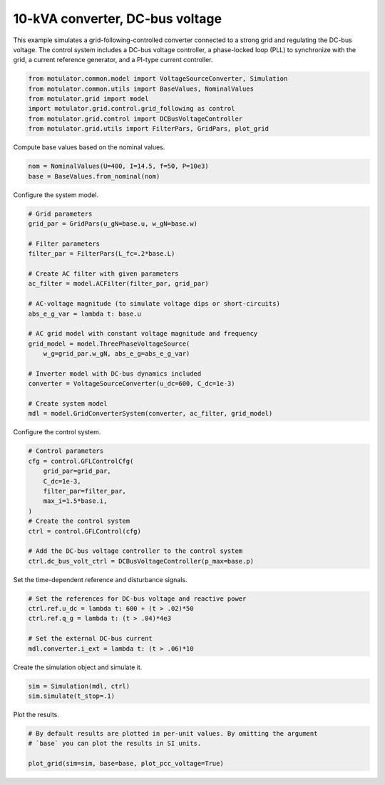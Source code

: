 
.. DO NOT EDIT.
.. THIS FILE WAS AUTOMATICALLY GENERATED BY SPHINX-GALLERY.
.. TO MAKE CHANGES, EDIT THE SOURCE PYTHON FILE:
.. "auto_examples/grid_following/plot_gfl_dc_bus_10kva.py"
.. LINE NUMBERS ARE GIVEN BELOW.

.. only:: html

    .. note::
        :class: sphx-glr-download-link-note

        :ref:`Go to the end <sphx_glr_download_auto_examples_grid_following_plot_gfl_dc_bus_10kva.py>`
        to download the full example code.

.. rst-class:: sphx-glr-example-title

.. _sphx_glr_auto_examples_grid_following_plot_gfl_dc_bus_10kva.py:


10-kVA converter, DC-bus voltage
================================
    
This example simulates a grid-following-controlled converter connected to a
strong grid and regulating the DC-bus voltage. The control system includes a 
DC-bus voltage controller, a phase-locked loop (PLL) to synchronize with the 
grid, a current reference generator, and a PI-type current controller.

.. GENERATED FROM PYTHON SOURCE LINES 13-20

.. code-block:: Python

    from motulator.common.model import VoltageSourceConverter, Simulation
    from motulator.common.utils import BaseValues, NominalValues
    from motulator.grid import model
    import motulator.grid.control.grid_following as control
    from motulator.grid.control import DCBusVoltageController
    from motulator.grid.utils import FilterPars, GridPars, plot_grid








.. GENERATED FROM PYTHON SOURCE LINES 21-22

Compute base values based on the nominal values.

.. GENERATED FROM PYTHON SOURCE LINES 22-26

.. code-block:: Python


    nom = NominalValues(U=400, I=14.5, f=50, P=10e3)
    base = BaseValues.from_nominal(nom)








.. GENERATED FROM PYTHON SOURCE LINES 27-28

Configure the system model.

.. GENERATED FROM PYTHON SOURCE LINES 28-51

.. code-block:: Python


    # Grid parameters
    grid_par = GridPars(u_gN=base.u, w_gN=base.w)

    # Filter parameters
    filter_par = FilterPars(L_fc=.2*base.L)

    # Create AC filter with given parameters
    ac_filter = model.ACFilter(filter_par, grid_par)

    # AC-voltage magnitude (to simulate voltage dips or short-circuits)
    abs_e_g_var = lambda t: base.u

    # AC grid model with constant voltage magnitude and frequency
    grid_model = model.ThreePhaseVoltageSource(
        w_g=grid_par.w_gN, abs_e_g=abs_e_g_var)

    # Inverter model with DC-bus dynamics included
    converter = VoltageSourceConverter(u_dc=600, C_dc=1e-3)

    # Create system model
    mdl = model.GridConverterSystem(converter, ac_filter, grid_model)








.. GENERATED FROM PYTHON SOURCE LINES 52-53

Configure the control system.

.. GENERATED FROM PYTHON SOURCE LINES 53-67

.. code-block:: Python


    # Control parameters
    cfg = control.GFLControlCfg(
        grid_par=grid_par,
        C_dc=1e-3,
        filter_par=filter_par,
        max_i=1.5*base.i,
    )
    # Create the control system
    ctrl = control.GFLControl(cfg)

    # Add the DC-bus voltage controller to the control system
    ctrl.dc_bus_volt_ctrl = DCBusVoltageController(p_max=base.p)








.. GENERATED FROM PYTHON SOURCE LINES 68-69

Set the time-dependent reference and disturbance signals.

.. GENERATED FROM PYTHON SOURCE LINES 69-77

.. code-block:: Python


    # Set the references for DC-bus voltage and reactive power
    ctrl.ref.u_dc = lambda t: 600 + (t > .02)*50
    ctrl.ref.q_g = lambda t: (t > .04)*4e3

    # Set the external DC-bus current
    mdl.converter.i_ext = lambda t: (t > .06)*10








.. GENERATED FROM PYTHON SOURCE LINES 78-79

Create the simulation object and simulate it.

.. GENERATED FROM PYTHON SOURCE LINES 79-83

.. code-block:: Python


    sim = Simulation(mdl, ctrl)
    sim.simulate(t_stop=.1)








.. GENERATED FROM PYTHON SOURCE LINES 84-85

Plot the results.

.. GENERATED FROM PYTHON SOURCE LINES 85-90

.. code-block:: Python


    # By default results are plotted in per-unit values. By omitting the argument
    # `base` you can plot the results in SI units.

    plot_grid(sim=sim, base=base, plot_pcc_voltage=True)



.. rst-class:: sphx-glr-horizontal


    *

      .. image-sg:: /auto_examples/grid_following/images/sphx_glr_plot_gfl_dc_bus_10kva_001.png
         :alt: plot gfl dc bus 10kva
         :srcset: /auto_examples/grid_following/images/sphx_glr_plot_gfl_dc_bus_10kva_001.png
         :class: sphx-glr-multi-img

    *

      .. image-sg:: /auto_examples/grid_following/images/sphx_glr_plot_gfl_dc_bus_10kva_002.png
         :alt: plot gfl dc bus 10kva
         :srcset: /auto_examples/grid_following/images/sphx_glr_plot_gfl_dc_bus_10kva_002.png
         :class: sphx-glr-multi-img






.. rst-class:: sphx-glr-timing

   **Total running time of the script:** (0 minutes 1.309 seconds)


.. _sphx_glr_download_auto_examples_grid_following_plot_gfl_dc_bus_10kva.py:

.. only:: html

  .. container:: sphx-glr-footer sphx-glr-footer-example

    .. container:: sphx-glr-download sphx-glr-download-jupyter

      :download:`Download Jupyter notebook: plot_gfl_dc_bus_10kva.ipynb <plot_gfl_dc_bus_10kva.ipynb>`

    .. container:: sphx-glr-download sphx-glr-download-python

      :download:`Download Python source code: plot_gfl_dc_bus_10kva.py <plot_gfl_dc_bus_10kva.py>`

    .. container:: sphx-glr-download sphx-glr-download-zip

      :download:`Download zipped: plot_gfl_dc_bus_10kva.zip <plot_gfl_dc_bus_10kva.zip>`


.. only:: html

 .. rst-class:: sphx-glr-signature

    `Gallery generated by Sphinx-Gallery <https://sphinx-gallery.github.io>`_
